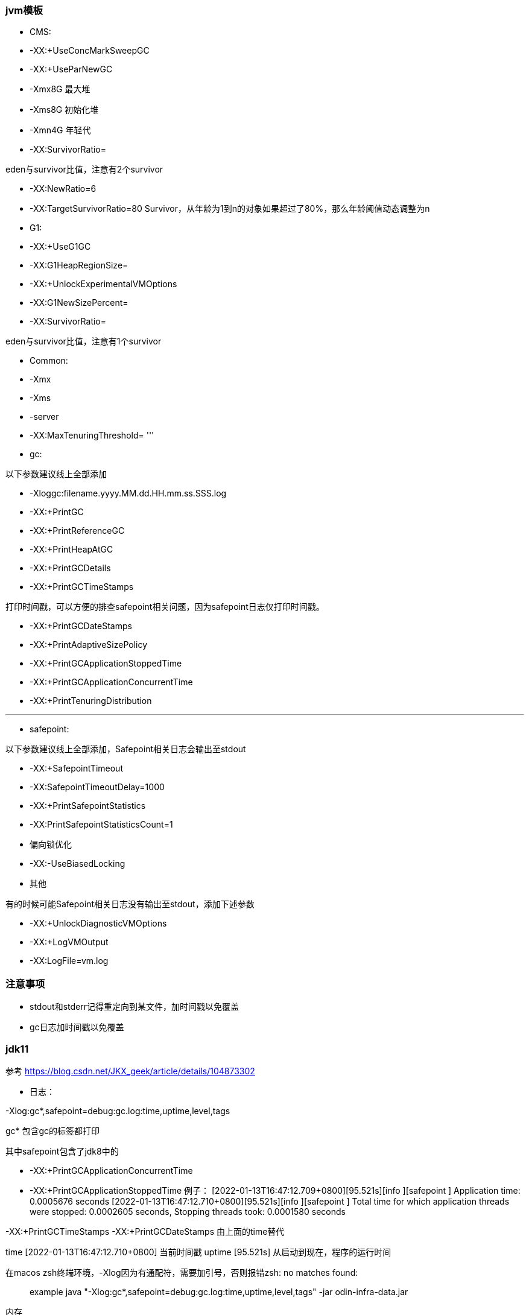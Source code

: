 === jvm模板

* CMS:

* -XX:+UseConcMarkSweepGC

* -XX:+UseParNewGC

* -Xmx8G 最大堆

* -Xms8G 初始化堆

* -Xmn4G 年轻代

* -XX:SurvivorRatio=

eden与survivor比值，注意有2个survivor

* -XX:NewRatio=6

* -XX:TargetSurvivorRatio=80
Survivor，从年龄为1到n的对象如果超过了80%，那么年龄阈值动态调整为n

* G1:

* -XX:+UseG1GC

* -XX:G1HeapRegionSize=

* -XX:+UnlockExperimentalVMOptions

* -XX:G1NewSizePercent=

* -XX:SurvivorRatio=

eden与survivor比值，注意有1个survivor

* Common:

* -Xmx

* -Xms
* -server
* -XX:MaxTenuringThreshold=
'''
* gc:

以下参数建议线上全部添加

* -Xloggc:filename.yyyy.MM.dd.HH.mm.ss.SSS.log

* -XX:+PrintGC

* -XX:+PrintReferenceGC

* -XX:+PrintHeapAtGC

* -XX:+PrintGCDetails

* -XX:+PrintGCTimeStamps

打印时间戳，可以方便的排查safepoint相关问题，因为safepoint日志仅打印时间戳。

* -XX:+PrintGCDateStamps

* -XX:+PrintAdaptiveSizePolicy

* -XX:+PrintGCApplicationStoppedTime

* -XX:+PrintGCApplicationConcurrentTime

* -XX:+PrintTenuringDistribution

'''
* safepoint:

以下参数建议线上全部添加，Safepoint相关日志会输出至stdout

* -XX:+SafepointTimeout
* -XX:SafepointTimeoutDelay=1000
* -XX:+PrintSafepointStatistics
* -XX:PrintSafepointStatisticsCount=1
* 偏向锁优化

* -XX:-UseBiasedLocking

* 其他

有的时候可能Safepoint相关日志没有输出至stdout，添加下述参数

* -XX:+UnlockDiagnosticVMOptions
* -XX:+LogVMOutput
* -XX:LogFile=vm.log

=== 注意事项

* stdout和stderr记得重定向到某文件，加时间戳以免覆盖
* gc日志加时间戳以免覆盖

=== jdk11

参考 https://blog.csdn.net/JKX_geek/article/details/104873302

* 日志：

-Xlog:gc*,safepoint=debug:gc.log:time,uptime,level,tags

gc* 包含gc的标签都打印

其中safepoint包含了jdk8中的

* -XX:+PrintGCApplicationConcurrentTime
* -XX:+PrintGCApplicationStoppedTime
例子：
[2022-01-13T16:47:12.709+0800][95.521s][info ][safepoint ] Application time: 0.0005676 seconds
[2022-01-13T16:47:12.710+0800][95.521s][info ][safepoint ] Total time for which application threads were stopped: 0.0002605 seconds, Stopping threads took: 0.0001580 seconds

-XX:+PrintGCTimeStamps
-XX:+PrintGCDateStamps
由上面的time替代

time [2022-01-13T16:47:12.710+0800] 当前时间戳
uptime [95.521s] 从启动到现在，程序的运行时间

在macos zsh终端环境，-Xlog因为有通配符，需要加引号，否则报错zsh: no matches found:

____

example
java "-Xlog:gc*,safepoint=debug:gc.log:time,uptime,level,tags" -jar odin-infra-data.jar

____

内存

-XX:+UseContainerSupport
-XX:MaxRAMPercentage=75.0
-XX:InitialRAMPercentage=75.0
-XX:MinRAMPercentage=75.0